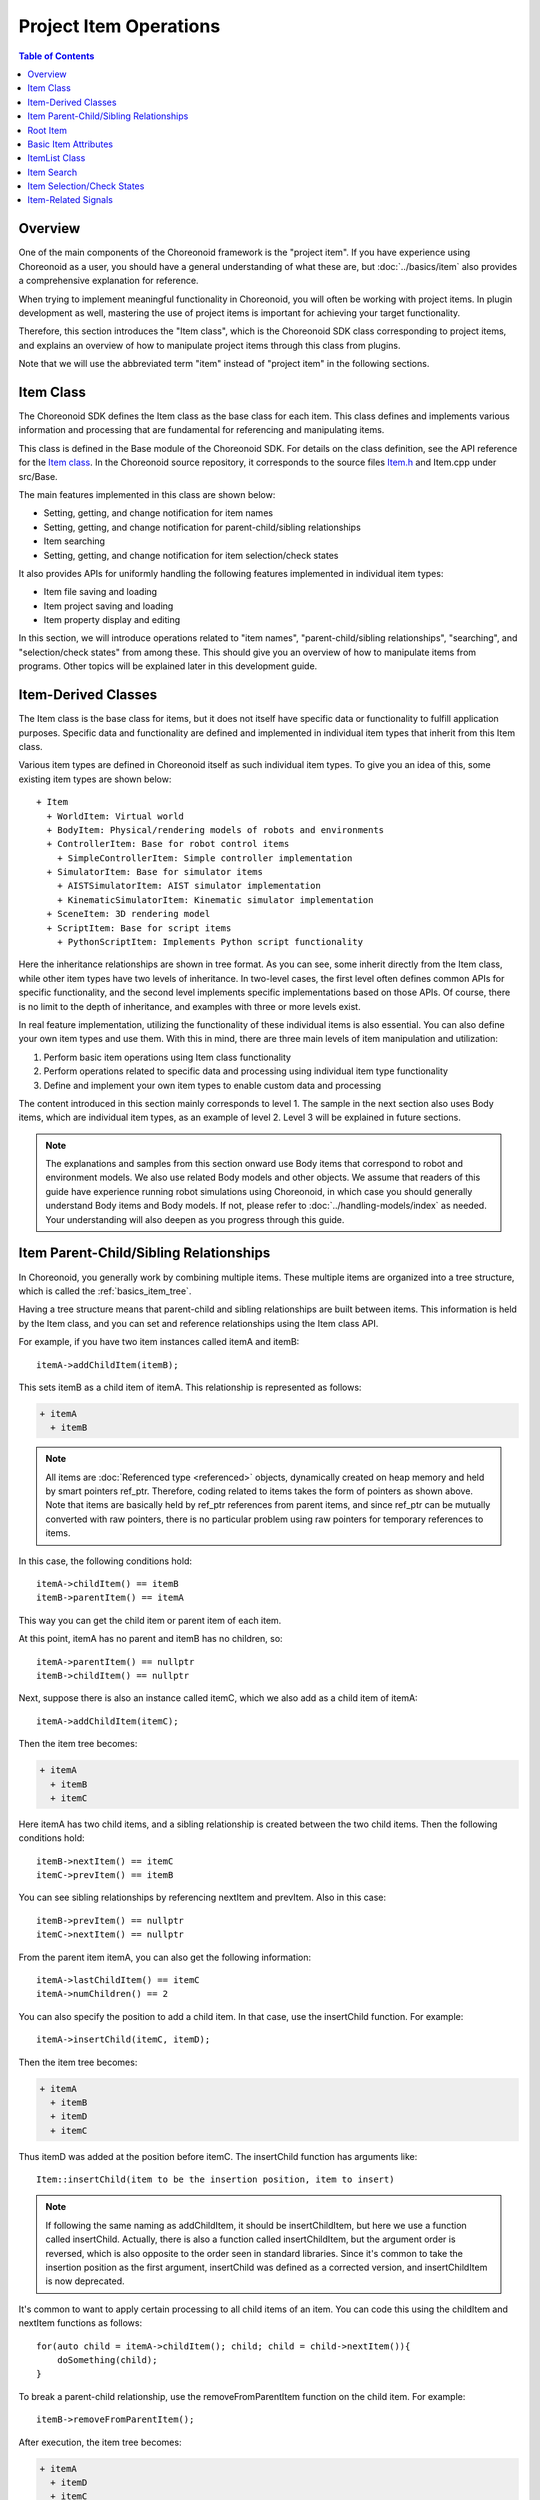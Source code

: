 ==========================
Project Item Operations
==========================

.. contents:: Table of Contents
   :local:

Overview
--------

One of the main components of the Choreonoid framework is the "project item". If you have experience using Choreonoid as a user, you should have a general understanding of what these are, but :doc:`../basics/item` also provides a comprehensive explanation for reference.

When trying to implement meaningful functionality in Choreonoid, you will often be working with project items. In plugin development as well, mastering the use of project items is important for achieving your target functionality.

Therefore, this section introduces the "Item class", which is the Choreonoid SDK class corresponding to project items, and explains an overview of how to manipulate project items through this class from plugins.

Note that we will use the abbreviated term "item" instead of "project item" in the following sections.

Item Class
----------

The Choreonoid SDK defines the Item class as the base class for each item. This class defines and implements various information and processing that are fundamental for referencing and manipulating items.

This class is defined in the Base module of the Choreonoid SDK. For details on the class definition, see the API reference for the `Item class <https://choreonoid.org/en/documents/reference/latest/classcnoid_1_1Item.html>`_. In the Choreonoid source repository, it corresponds to the source files `Item.h <https://choreonoid.org/en/documents/reference/latest/Item_8h_source.html>`_ and Item.cpp under src/Base.

The main features implemented in this class are shown below:

* Setting, getting, and change notification for item names
* Setting, getting, and change notification for parent-child/sibling relationships
* Item searching
* Setting, getting, and change notification for item selection/check states

It also provides APIs for uniformly handling the following features implemented in individual item types:

* Item file saving and loading
* Item project saving and loading
* Item property display and editing

In this section, we will introduce operations related to "item names", "parent-child/sibling relationships", "searching", and "selection/check states" from among these.
This should give you an overview of how to manipulate items from programs.
Other topics will be explained later in this development guide.

Item-Derived Classes
--------------------

The Item class is the base class for items, but it does not itself have specific data or functionality to fulfill application purposes. Specific data and functionality are defined and implemented in individual item types that inherit from this Item class.

.. highlight:: text

Various item types are defined in Choreonoid itself as such individual item types. To give you an idea of this, some existing item types are shown below: ::

 + Item
   + WorldItem: Virtual world
   + BodyItem: Physical/rendering models of robots and environments
   + ControllerItem: Base for robot control items
     + SimpleControllerItem: Simple controller implementation
   + SimulatorItem: Base for simulator items
     + AISTSimulatorItem: AIST simulator implementation
     + KinematicSimulatorItem: Kinematic simulator implementation
   + SceneItem: 3D rendering model
   + ScriptItem: Base for script items
     + PythonScriptItem: Implements Python script functionality

Here the inheritance relationships are shown in tree format. As you can see, some inherit directly from the Item class, while other item types have two levels of inheritance. In two-level cases, the first level often defines common APIs for specific functionality, and the second level implements specific implementations based on those APIs. Of course, there is no limit to the depth of inheritance, and examples with three or more levels exist.

In real feature implementation, utilizing the functionality of these individual items is also essential. You can also define your own item types and use them. With this in mind, there are three main levels of item manipulation and utilization:

1. Perform basic item operations using Item class functionality
2. Perform operations related to specific data and processing using individual item type functionality
3. Define and implement your own item types to enable custom data and processing

The content introduced in this section mainly corresponds to level 1. The sample in the next section also uses Body items, which are individual item types, as an example of level 2. Level 3 will be explained in future sections.

.. note:: The explanations and samples from this section onward use Body items that correspond to robot and environment models. We also use related Body models and other objects. We assume that readers of this guide have experience running robot simulations using Choreonoid, in which case you should generally understand Body items and Body models. If not, please refer to :doc:`../handling-models/index` as needed. Your understanding will also deepen as you progress through this guide.

Item Parent-Child/Sibling Relationships
---------------------------------------

In Choreonoid, you generally work by combining multiple items. These multiple items are organized into a tree structure, which is called the :ref:`basics_item_tree`.

Having a tree structure means that parent-child and sibling relationships are built between items. This information is held by the Item class, and you can set and reference relationships using the Item class API.

.. highlight:: cpp

For example, if you have two item instances called itemA and itemB: ::

 itemA->addChildItem(itemB);

This sets itemB as a child item of itemA. This relationship is represented as follows:

.. code-block:: text

 + itemA
   + itemB

.. note:: All items are :doc:`Referenced type <referenced>` objects, dynamically created on heap memory and held by smart pointers ref_ptr. Therefore, coding related to items takes the form of pointers as shown above. Note that items are basically held by ref_ptr references from parent items, and since ref_ptr can be mutually converted with raw pointers, there is no particular problem using raw pointers for temporary references to items.

In this case, the following conditions hold: ::

 itemA->childItem() == itemB
 itemB->parentItem() == itemA

This way you can get the child item or parent item of each item.

At this point, itemA has no parent and itemB has no children, so: ::

 itemA->parentItem() == nullptr
 itemB->childItem() == nullptr

Next, suppose there is also an instance called itemC, which we also add as a child item of itemA: ::

 itemA->addChildItem(itemC);

Then the item tree becomes:

.. code-block:: text

 + itemA
   + itemB
   + itemC

Here itemA has two child items, and a sibling relationship is created between the two child items. Then the following conditions hold: ::

 itemB->nextItem() == itemC
 itemC->prevItem() == itemB

You can see sibling relationships by referencing nextItem and prevItem. Also in this case: ::

 itemB->prevItem() == nullptr
 itemC->nextItem() == nullptr

From the parent item itemA, you can also get the following information: ::

 itemA->lastChildItem() == itemC
 itemA->numChildren() == 2

You can also specify the position to add a child item. In that case, use the insertChild function. For example: ::

 itemA->insertChild(itemC, itemD);

Then the item tree becomes:

.. code-block:: text

 + itemA
   + itemB
   + itemD
   + itemC

Thus itemD was added at the position before itemC. The insertChild function has arguments like: ::

 Item::insertChild(item to be the insertion position, item to insert)

.. note:: If following the same naming as addChildItem, it should be insertChildItem, but here we use a function called insertChild. Actually, there is also a function called insertChildItem, but the argument order is reversed, which is also opposite to the order seen in standard libraries. Since it's common to take the insertion position as the first argument, insertChild was defined as a corrected version, and insertChildItem is now deprecated.

It's common to want to apply certain processing to all child items of an item. You can code this using the childItem and nextItem functions as follows: ::

 for(auto child = itemA->childItem(); child; child = child->nextItem()){
     doSomething(child);
 }

To break a parent-child relationship, use the removeFromParentItem function on the child item. For example: ::

 itemB->removeFromParentItem();

After execution, the item tree becomes:

.. code-block:: text

 + itemA
   + itemD
   + itemC

In this case, sibling relationships involving itemB are also broken. Also, for the parent item itemA: ::

 itemA->clearChildren();

This breaks all child items of itemA.

Root Item
---------

There is always exactly one "root item" in Choreonoid. Items become visible and operable in the GUI by having a connection to the root item. Conversely, items without a connection to the root item are basically not subject to manipulation.

The root item is a singleton instance of the dedicated item type `RootItem class <https://choreonoid.org/en/documents/reference/latest/classcnoid_1_1RootItem.html>`_. You can get it like: ::

 #include<cnoid/RootItem>

 ...

 auto rootItem = RootItem::instance();

The item tree shown as an example above cannot be handled in the GUI unless it is added to the root item. For example, for the previous tree:

.. code-block:: text

 + itemA
   + itemB
   + itemC

You can connect it to the root item by: ::

 RootItem::instance()->addChildItem(itemA);

In this case the tree becomes: ::

 + RootItem::instance()
   + itemA
     + itemB
     + itemC

And the tree from itemA onward is displayed in the :ref:`basics_mainwindow_itemtreeview`. Conversely, items already loaded in the GUI are connected to the root item in this way.

In this state, the member function isConnectedToRoot() returns true for all items included in itemA's subtree. When not connected to the root item, this returns false.

Whether an item is connected to the root item is an important element in Choreonoid, so please keep this in mind when programming.

.. _plugin-dev-item-basic-attributes:

Basic Item Attributes
---------------------

The Item class holds information about basic item attributes. The attribute items are defined in the Item class enumeration type Attribute as follows:

.. list-table::
 :widths: 40,60
 :header-rows: 1

 * - Attribute
   - Content
 * - SubItem
   - Item that is part of a composite item
 * - Attached
   - Prohibits detachment from parent item
 * - Temporal
   - Temporarily created item
 * - LoadOnly
   - Item that can only be loaded

These attributes can be set and referenced using the following member functions of the Item class:

.. list-table::
 :widths: 50,50
 :header-rows: 1

 * - Function
   - Processing
 * - void setAttribute(Attribute attribute)
   - Set the specified attribute
 * - void unsetAttribute(Attribute attribute)
   - Clear the specified attribute
 * - bool hasAttribute(Attribute attribute)
   - Check if the specified attribute is set

The SubItem attribute indicates whether an item is a component of a :ref:`basics_composite_item`. Items with this attribute are called "sub-items". Sub-items cannot change parent-child/sibling relationships, save, load, or delete by themselves. They are always processed as integrated with the main item of the composite item.

This SubItem attribute can also be determined with the dedicated member function isSubItem. Also, when adding an item to a parent item, if you use the addSubItem function instead of the addChildItem function, the item is added as a sub-item.

The Attached attribute is for prohibiting detachment of an item from its parent item. This is similar to the SubItem attribute, but even when set, the item's data and processing remain independent from the parent item, allowing independent saving and loading, for example. Only the operation of detaching from the parent in the GUI is prohibited. This is set when you want to always use an item together with its parent item, even though they are not originally integrated like composite items.

The Temporal attribute indicates that an item was created temporarily. When this attribute is assigned, the item is treated as if it doesn't exist when saving the entire project. That is, it is not saved to the project file, so this item is not restored when the saved project is reloaded, nor is it saved to a file.

This is applied, for example, to items that store simulation result log data. Log data is used to replay simulation results on the spot, but does not necessarily need to be saved as part of the project. You can get the same log by re-running the simulation under the same conditions. Also, log data often becomes huge in size, so trying to save it would make operation cumbersome. For this reason, log data is treated as temporary data with the Temporal attribute.

The LoadOnly attribute is set when an item only supports loading from files and cannot be saved. This attribute should be considered when implementing items and doesn't need special consideration in item operations.

.. _plugin-dev-item-operations-item-list:

ItemList Class
--------------

The `ItemList <https://choreonoid.org/en/documents/reference/latest/classcnoid_1_1ItemList.html>`_ template class is defined as a container for storing multiple Items. This is a type of array that stores item pointers (specifically smart pointers), but it becomes an array that selectively stores only items of the type given as the template argument.

This is used to extract only items of a specified type from functions that return multiple items.

First, include the header for this class: ::

 #include <cnoid/ItemList>

Here, let's assume there is a hypothetical function: ::

 ItemList<Item> getItemList();

The return value of this function is an ItemList for Item type. That is, this list can store all item types. By the way, since the template argument of ItemList defaults to the Item class, a list for the Item class like this example can be written as ItemList<>. We'll use that notation below.

Here, if you write: ::

 ItemList<> items = getItemList();

items will contain the same results as the item set returned by getItemList. However, if you write: ::

 ItemList<BodyItem> bodyItems = getItemlist();

Only items that match the BodyItem type among those returned by getItemList will be stored in bodyItems.

By using ItemList with a specific type specified in this way, you can selectively get only items that match that type. Between ItemLists, even if they target different types, you can use copy constructors and assignment operators mutually. In that case, what is actually copied is only the item types targeted by the newly created ItemList or the assignment destination ItemList.

The Choreonoid SDK has many functions that return ItemList, which can be conveniently used in actual usage. Specific examples are introduced below.

.. note:: Elements of ItemList are ref_ptr that hold items of the specified type. Therefore, items are guaranteed to remain alive while contained in the ItemList.

.. _plugin-dev-item-detection:

Item Search
-----------

You can get items on the item tree that match given conditions.

A commonly used example is extracting items that match a certain item type from the tree. For example: ::

 ItemList<BodyItem> bodyItems = item->descendantItems<BodyItem>();

This extracts BodyItem type items from the item tree starting from item and returns them as an ItemList. descendantItems is a function that gets elements of the subtree starting from the target item. By specifying a particular item type as its template argument, only items of that type are extracted. This example can be used when you want to perform certain operations on all BodyItems in the subtree. If you make the root item the starting point, all BodyItems existing in the project are extracted.

You can also search for items by name. For the item that is the starting point of the search: ::

 Item* robotItem = item->findChildItem("Robot");

This searches for the first item with the name "Robot" among item's child items and returns it if it exists. If the item doesn't exist, nullptr is returned.

This function can also specify hierarchical names. For example: ::

 Item* controllerItem = item->findChildItem("World/Robot/Controller");

Starting from item, if it can reach Controller with the following structure, it returns it. The hierarchical name specified here can be rephrased as a "search path".

.. code-block:: text

 + item
   + "World"
     + "Robot"
       + "Controller"

This function also has a template version. For example: ::

 BodyItem* robotItem = item->findChildItem<BodyItem>("Robot");

This returns a BodyItem type child item with the name "Robot" if it exists. In this case, even if an item with the same name exists, nullptr is returned if the type is different.

There is also a findItem function that is similar to findChildItem but behaves slightly differently. It matches even if the search path doesn't necessarily start from the target item. For example, with the previous search path: ::

 Item* controllerItem = item->findChildItem("Robot/Controller");

This returns nullptr because there is no Robot item directly under item's child items, but if you use: ::

 Item* controllerItem = item->findItem("Robot/Controller");

It returns Controller.

This findItem function also has a template version like findChildItem. The usage is the same.

The above functions can also specify arbitrary search conditions based on their respective basic search methods. In that case, search conditions are given as function objects that take an item as an argument and return a bool value.

For example: ::

 ItemList<> = item->descendantItems([](Item* item){ return item->isSubItem(); });

This returns items with the SubItem attribute under item. In findChildItem and findItem, you can replace the search path with arbitrary search conditions or specify search conditions as additional arguments. For details, see the `Item class reference <https://choreonoid.org/en/documents/reference/latest/classcnoid_1_1Item.html>`_.

We've introduced functions that search within a subtree starting from a certain item, but there is also a function called findOwnerItem that searches by traversing parent items from a certain item.

For example, if you want to know which WorldItem a certain BodyItem belongs to: ::

 WorldItem* worldItem = bodyItem->findOwnerItem<WorldItem>();

This searches for parent items from bodyItem and returns a WorldItem type item when found. If not found, it returns nullptr.

This feature is actually frequently used in implementing various Choreonoid features.
Since Choreonoid is basically designed to judge relationships between items by their parent-child relationships, processing of an item is often done in cooperation with its parent (or ancestor) items, in which case you can search for cooperating items using the above method.

Item Selection/Check States
---------------------------

Items have "selection state" and "check state". If you have experience using Choreonoid, you should already understand what these states are. If not, please refer to :ref:`basics_itemtree_management` - :ref:`basics_selection_and_check`.

These states can of course be set and retrieved from programs. First, the following are available as member functions of the Item class:

.. list-table::
 :widths: 50,50
 :header-rows: 1

 * - Function
   - Processing
 * - bool isSelected() const
   - Returns the current selection state
 * - void setSelected(bool on, bool isCurrent = false)
   - Switches to the selection state specified by on
 * - void setSubTreeItemsSelected(bool on)
   - Batch switches the selection state of items in the subtree including itself
 * - bool isChecked(int checkId = PrimaryCheck) const
   - Returns the current check state
 * - void setChecked(bool on)
   - Switches to the check state specified by on

These functions allow you to set or get the selection/check state of items. When you call the above setting functions from a program, the GUI state also switches immediately.

.. note:: The arguments isCurrent and checkId in the above functions are used for somewhat advanced usage methods. If there's no particular reason, it's fine to use them with default arguments.

To get the selection state within the entire item tree, use RootItem functions.

First, to get all selected items on the item tree: ::

 ItemList<> selectedItems = RootItem::instance()->selectedItems();

This function also has a template version that specifies the item type. Using it, for example: ::

 ItemList<BodyItem> selectedBodyItems = RootItem::instance()->selectedItems<BodyItem>();

You can get the currently selected Body items.

The same applies to check states: ::

 ItemList<> checkedItems = RootItem::instance()->checkedItems();

Or specifying the item type: ::

 ItemList<BodyItem> checkedBodyItems = RootItem::instance()->checkedItems<BodyItem>();

Referencing item selection and check states is often used to determine which items are targets for various functions. Please make appropriate use of these states in developing your own plugins.

.. _plugin-dev-item-operations-signals:

Item-Related Signals
--------------------

Signals are defined for changes in the item tree and changes in item states. Using these signals, you can perform appropriate processing on items at appropriate times and appropriately switch target items for various functions.

First, signals that notify changes in individual items are defined as members of the Item class. The available ones are listed below. All are defined as member functions that return SignalProxy.

.. list-table::
 :widths: 50,50
 :header-rows: 1

 * - Signal
   - Timing of emission
 * - SignalProxy<void(const std::string& oldName)> sigNameChanged()
   - When its own name is changed
 * - SignalProxy<void()> sigTreePathChanged()
   - When the path from root to itself in the item tree changes (due to addition, movement, deletion, etc.)
 * - SignalProxy<void()> sigTreePositionChanged()
   - When its own position in the item tree changes (due to addition, movement, deletion, etc.). Position changes include path changes plus changes in order among sibling items.
 * - SignalProxy<void()> sigSubTreeChanged()
   - When the composition of its own subtree changes (due to item addition, movement, deletion, etc.)
 * - SignalProxy<void()> sigDisconnectedFromRoot()
   - When the connection between itself and the root item is broken
 * - SignalProxy<void(bool on)> sigSelectionChanged()
   - When its own selection state changes
 * - SignalProxy<void(bool on)> sigCheckToggled(int checkId = PrimaryCheck)
   - When its own check state changes
 * - SignalProxy<void()> sigUpdated()
   - When its own content is updated

The following signals defined in the RootItem class are also available. All notify changes within the item tree starting from the root item, and items not connected to the root item are not subject to these signals.

.. list-table::
 :widths: 50,50
 :header-rows: 1

 * - Signal
   - Timing of emission
 * - SignalProxy<void(Item* item)> sigSubTreeAdded()
   - When a subtree starting from item is added
 * - SignalProxy<void(Item* item)> sigItemAdded()
   - When an item is added. At the same timing as sigSubTreeAdded, this signal is emitted for each item in the added subtree.
 * - SignalProxy<void(Item* item)> sigSubTreeMoved()
   - When a subtree starting from item is moved
 * - SignalProxy<void(Item* item)> sigItemMoved()
   - When an item is moved. At the same timing as sigSubTreeMoved, this signal is emitted for each item in the moved subtree.
 * - SignalProxy<void(Item* item, bool isMoving)> sigSubTreeRemoving()
   - Just before a subtree starting from item is deleted. This signal is also emitted when the subtree is moved. In that case, it is emitted before sigSubTreeMoved, and isMoving becomes true.
 * - SignalProxy<void(Item* item, bool isMoving)> sigSubTreeRemoved()
   - When a subtree starting from item is deleted. This signal is only emitted when completely deleted, not when moved.
 * - SignalProxy<void(Item* item, const std::string& oldName)> sigItemNameChanged()
   - Similar signal to Item class's sigNameChanged. This one allows connecting slots without limiting target items
 * - SignalProxy<void(const ItemList<>& selectedItems)> sigSelectedItemsChanged()
   - When selected items change
 * - SignalProxy<void(Item* item, bool on)> sigCheckToggled(int checkId = PrimaryCheck)
   - When checked items change

All are signals utilized in the implementation of Choreonoid itself.

Let me introduce usage guidelines for some signals.

First, Item class's sigTreePathChanged is used to perform preparation or cleanup for processing when the relationship with items above (parent side) the target item affects the processing content. This is also emitted at the timing of connecting to the root item, so it's often used to initialize items at that time.

On the other hand, when the relationship with items below (child side) the target item affects the processing content, sigSubTreeChanged is used to detect relationship changes and perform preparation or cleanup for processing.

Item class's sigDisconnectedFromRoot means that the item will no longer be a target for operations in Choreonoid after that, so it's used for item cleanup. For example, when an item is using Choreonoid objects or OS resources, it performs their release processing.

State detection of item selection and check states is also often done through signals. Item class's sigSelectionChanged and sigCheckToggled can be used to detect state changes of specific instances, and if you want to detect changed items within the entire item tree, use RootItem class's sigSelectedItemsChanged and sigCheckToggled.

In RootItem's sigSelectedItemsChanged, a list of selected items is given as an ItemList. By passing this list to an ItemList for a specific item type, you can detect selection state changes for that item type. For example, define a function to process selection state changes as: ::

 void onSelectedBodyItemsChanged(ItemList<BodyItem> selectedBodyItems)
 {
     ...
 }

And then: ::

 RootItem::instance()->sigSelectedItemsChanged().connect(
     [](const ItemList<>& selectedItems){
         onSelectedBodyItemsChanged(selectedItems);
     });

Then onSelectedBodyItemsChanged receives an ItemList containing only the selected BodyItems.

.. Should TargetItemPicker be explained here too?